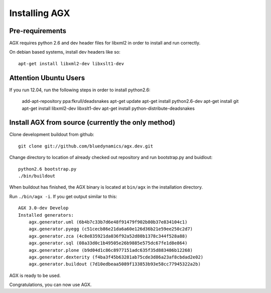 ==============
Installing AGX
==============


Pre-requirements
----------------

AGX requires python 2.6 and dev header files for libxml2 in order to install
and run correctly.

On debian based systems, install dev headers like so::

    apt-get install libxml2-dev libxslt1-dev

Attention Ubuntu Users
----------------------

If you run 12.04, run the following steps in order to install python2.6:

    add-apt-repository ppa:fkrull/deadsnakes
    apt-get update
    apt-get install python2.6-dev
    apt-get install git
    apt-get install libxml2-dev libxslt1-dev
    apt-get install python-distribute-deadsnakes


Install AGX from source (currently the only method)
---------------------------------------------------

Clone development buildout from github::

    git clone git://github.com/bluedynamics/agx.dev.git

Change directory to location of already checked out repository and run
bootstrap.py and buidlout::

    python2.6 bootstrap.py
    ./bin/buildout

When buildout has finished, the AGX binary is located at ``bin/agx`` in
the installation directory.

Run ``./bin/agx -i``. If you get output similar to this::

    AGX 3.0-dev Develop
    Installed generators:
        agx.generator.uml (6b4b7c33b7d6e48f91479f902b80b37e834104c1)
        agx.generator.pyegg (c51cecb86e21da6a60e126d36b21e59ee250c2d7)
        agx.generator.zca (4c8e835921da036f92a52d80b1378c344f528a88)
        agx.generator.sql (08a33d0c1b49505e26b9885e575dc67fe1d8e864)
        agx.generator.plone (b9d04d1c86c8977151adc635f35d883486b12268)
        agx.generator.dexterity (f4ba3f45b63281ab75cde3d86a23af8cbdad2e02)
        agx.generator.buildout (7d10edbeaa5089f133853b93e58cc77945322a2b)

AGX is ready to be used.

Congratulations, you can now use AGX.
